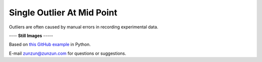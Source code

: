 ===========================
Single Outlier At Mid Point
===========================

Outliers are often caused by manual
errors in recording experimental data.

|image0|


---- **Still Images** -----

|image1|

|image2|

|image3|

Based on `this GitHub example <https://github.com/zunzun/pyeq2/tree/master/Examples/CommonProblems>`__ in Python.

E-mail zunzun@zunzun.com for questions or suggestions.

.. |image0| image:: Outlier_B_large.gif
.. |image1| image:: Outlier_B_ci200_large.png
.. |image2| image:: Outlier_B_ci086_large.png
.. |image3| image:: Outlier_B_ci270_large.png
